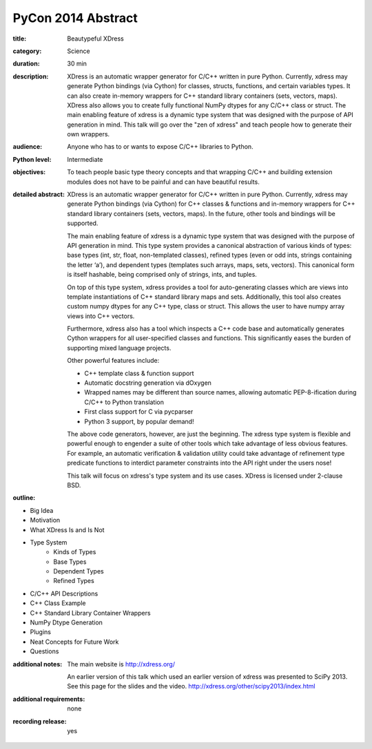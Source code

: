PyCon 2014 Abstract
===================

:title: Beautypeful XDress

:category: Science

:duration: 30 min

:description: XDress is an automatic wrapper generator for C/C++ written in pure 
    Python. Currently, xdress may generate Python bindings (via Cython) for 
    classes, structs, functions, and certain variables types.  It can also create
    in-memory wrappers for C++ standard library containers (sets, vectors, maps). 
    XDress also allows you to create fully functional NumPy dtypes for any C/C++ 
    class or struct.  The main enabling feature of xdress is a dynamic type system 
    that was designed with the purpose of API generation in mind.  This talk will 
    go over the "zen of xdress" and teach people how to generate their own wrappers.

:audience: Anyone who has to or wants to expose C/C++ libraries to Python.

:Python level: Intermediate

:objectives: To teach people basic type theory concepts and that wrapping C/C++ 
    and building extension modules does not have to be painful and can have beautiful
    results.

:detailed abstract: XDress is an automatic wrapper generator for C/C++ written 
    in pure Python. Currently, xdress may generate Python bindings (via Cython) for 
    C++ classes & functions and in-memory wrappers for C++ standard library 
    containers (sets, vectors, maps). In the future, other tools and bindings 
    will be supported.

    The main enabling feature of xdress is a dynamic type system that was designed 
    with the purpose of API generation in mind.  This type system provides a 
    canonical abstraction of various kinds of types: base types (int, str, float, 
    non-templated classes), refined types (even or odd ints, strings containing the 
    letter ‘a’), and dependent types (templates such arrays, maps, sets, vectors).
    This canonical form is itself hashable, being comprised only of strings, ints, 
    and tuples.

    On top of this type system, xdress provides a tool for auto-generating classes
    which are views into template instantiations of C++ standard library maps and sets.
    Additionally, this tool also creates custom numpy dtypes for any C++ type, class
    or struct.  This allows the user to have numpy array views into C++ vectors.

    Furthermore, xdress also has a tool which inspects a C++ code base and 
    automatically generates Cython wrappers for all user-specified classes and 
    functions.  This significantly eases the burden of supporting mixed language
    projects.

    Other powerful features include:

    * C++ template class & function support
    * Automatic docstring generation via dOxygen
    * Wrapped names may be different than source names, allowing automatic 
      PEP-8-ification during C/C++ to Python translation
    * First class support for C via pycparser
    * Python 3 support, by popular demand!

    The above code generators, however, are just the beginning.  The xdress type 
    system is flexible and powerful enough to engender a suite of other tools which
    take advantage of less obvious features.  For example, an automatic verification 
    & validation utility could take advantage of refinement type predicate functions 
    to interdict parameter constraints into the API right under the users nose!

    This talk will focus on xdress's type system and its use cases.  XDress is 
    licensed under 2-clause BSD. 

:outline: 

* Big Idea
* Motivation 
* What XDress Is and Is Not
* Type System
    * Kinds of Types
    * Base Types
    * Dependent Types
    * Refined Types
* C/C++ API Descriptions
* C++ Class Example
* C++ Standard Library Container Wrappers
* NumPy Dtype Generation
* Plugins
* Neat Concepts for Future Work
* Questions

:additional notes:  The main website is http://xdress.org/

    An earlier version of this talk which used an earlier version of xdress 
    was presented to SciPy 2013.  See this page for the slides and the video. 
    http://xdress.org/other/scipy2013/index.html

:additional requirements: none

:recording release: yes
